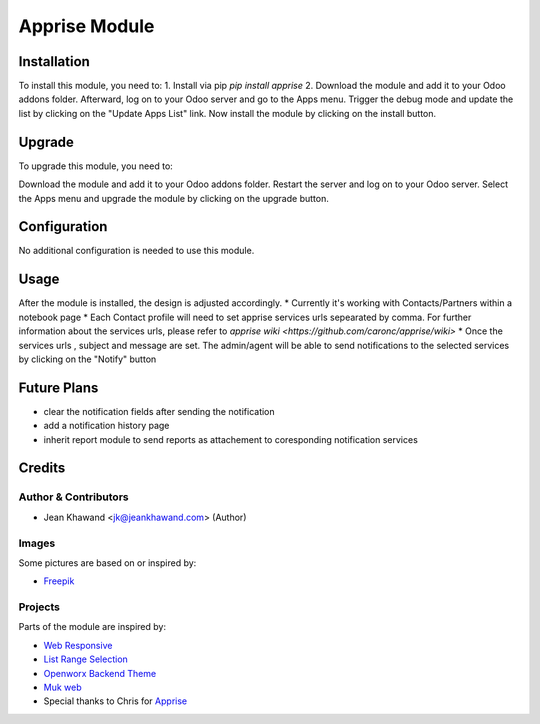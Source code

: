 =============
Apprise Module
=============



Installation
============

To install this module, you need to:
1. Install via pip `pip install apprise`
2. Download the module and add it to your Odoo addons folder. Afterward, log on to
your Odoo server and go to the Apps menu. Trigger the debug mode and update the
list by clicking on the "Update Apps List" link. Now install the module by
clicking on the install button.

Upgrade
============

To upgrade this module, you need to:

Download the module and add it to your Odoo addons folder. Restart the server
and log on to your Odoo server. Select the Apps menu and upgrade the module by
clicking on the upgrade button.

Configuration
=============

No additional configuration is needed to use this module.

Usage
=============

After the module is installed, the design is adjusted accordingly.
* Currently it's working with Contacts/Partners within a notebook page
* Each Contact profile will need to set apprise services urls sepearated by comma. For further information about the services urls, please refer to `apprise wiki <https://github.com/caronc/apprise/wiki>`
* Once the services urls , subject and message are set. The admin/agent will be able to send notifications to the selected services by clicking on the "Notify" button


Future Plans
=======
* clear the notification fields after sending the notification
* add a notification history page
* inherit report module to send reports as attachement to coresponding notification services


Credits
=======

Author & Contributors
------------

* Jean Khawand <jk@jeankhawand.com> (Author)

Images
------------

Some pictures are based on or inspired by:

* `Freepik <https://www.flaticon.com/authors/freepik>`_

Projects
------------

Parts of the module are inspired by:

* `Web Responsive <https://github.com/OCA/web>`_
* `List Range Selection <https://github.com/OCA/web>`_
* `Openworx Backend Theme <https://github.com/Openworx/backend_theme>`_
* `Muk web <https://github.com/muk-it/muk_web>`_
* Special thanks to Chris for `Apprise <https://github.com/caronc/apprise>`_
